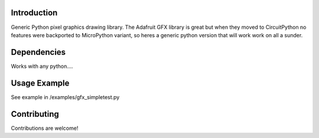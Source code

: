 Introduction
============

Generic Python pixel graphics drawing library. The Adafruit GFX library is great but when they moved to CircuitPython no features
were backported to MicroPython variant, so heres a generic python version that will work work on all a sunder.

Dependencies
=============

Works with any python....

Usage Example
=============

See example in /examples/gfx_simpletest.py


Contributing
============

Contributions are welcome!
